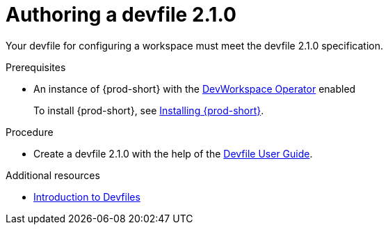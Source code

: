 :parent-context-of-authoring-devfiles-version-2: {context}

[id="authoring-devfiles-version-2_{context}"]
= Authoring a devfile 2.1.0
//a new attribute to be considered for supported devfile version specification for when all three assemblies on the topic of authoring a devfile are rewritten. max-cx

:context: authoring-devfiles-version-2

Your devfile for configuring a workspace must meet the devfile 2.1.0 specification.

.Prerequisites
* An instance of {prod-short} with the xref:installation-guide:enabling-dev-workspace-engine.adoc[DevWorkspace Operator] enabled
+
To install {prod-short}, see xref:installation-guide:installing-che.adoc[Installing {prod-short}].

.Procedure
//TODO - Figure out whether we want to duplicate, single source or just reference devfile docs here

* Create a devfile 2.1.0 with the help of the link:https://docs.devfile.io/devfile/2.0.0/user-guide/authoring-stacks.html[Devfile User Guide].

.Additional resources

* link:https://redhat-developer.github.io/devfile/devfile[Introduction to Devfiles]
//To note, the page linked to on the preceeding line discusses devfile 1.0.0., which readers here might find confusing. max-cx

:context: {parent-context-of-authoring-devfiles-version-2}

////
Hesitant to add "version" there for these reasons:
. The "version" in this text refers to the devfile's format or specification; the devfile itself has no "version 1" or "version 2".
. Having a title on "authoring a devfile version" seems a bit distracting to me, as it's about authoring a devfile, not about authoring a version.
. The IMB Style Guide on p. 185 seems to suggest not using "version" when referring to a product name and alternatively using only "version" on its own as a generic reference without the product name.
max-cx
////
